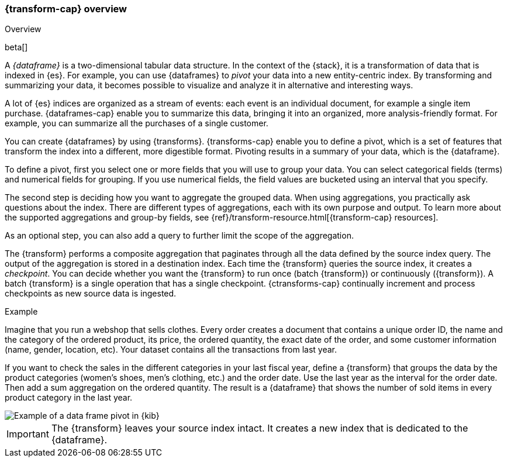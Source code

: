 [role="xpack"]
[[transform-overview]]
=== {transform-cap} overview
++++
<titleabbrev>Overview</titleabbrev>
++++

beta[]

A _{dataframe}_ is a two-dimensional tabular data structure. In the context of
the {stack}, it is a transformation of data that is indexed in {es}. For
example, you can use {dataframes} to _pivot_ your data into a new entity-centric
index. By transforming and summarizing your data, it becomes possible to
visualize and analyze it in alternative and interesting ways.

A lot of {es} indices are organized as a stream of events: each event is an 
individual document, for example a single item purchase. {dataframes-cap} enable
you to summarize this data, bringing it into an organized, more
analysis-friendly format. For example, you can summarize all the purchases of a
single customer.

You can create {dataframes} by using {transforms}.
{transforms-cap} enable you to define a pivot, which is a set of
features that transform the index into a different, more digestible format.
Pivoting results in a summary of your data, which is the {dataframe}.

To define a pivot, first you select one or more fields that you will use to
group your data. You can select categorical fields (terms) and numerical fields
for grouping. If you use numerical fields, the field values are bucketed using
an interval that you specify.

The second step is deciding how you want to aggregate the grouped data. When 
using aggregations, you practically ask questions about the index. There are 
different types of aggregations, each with its own purpose and output. To learn 
more about the supported aggregations and group-by fields, see 
{ref}/transform-resource.html[{transform-cap} resources].

As an optional step, you can also add a query to further limit the scope of the
aggregation.

The {transform} performs a composite aggregation that 
paginates through all the data defined by the source index query. The output of
the aggregation is stored in a destination index. Each time the 
{transform} queries the source index, it creates a _checkpoint_. You 
can decide whether you want the {transform} to run once (batch 
{transform}) or continuously ({transform}). A batch 
{transform} is a single operation that has a single checkpoint. 
{ctransforms-cap} continually increment and process checkpoints as new 
source data is ingested.

.Example

Imagine that you run a webshop that sells clothes. Every order creates a document 
that contains a unique order ID, the name and the category of the ordered product, 
its price, the ordered quantity, the exact date of the order, and some customer 
information (name, gender, location, etc). Your dataset contains all the transactions 
from last year.

If you want to check the sales in the different categories in your last fiscal
year, define a {transform} that groups the data by the product
categories (women's shoes, men's clothing, etc.) and the order date. Use the
last year as the interval for the order date. Then add a sum aggregation on the
ordered quantity. The result is a {dataframe} that shows the number of sold
items in every product category in the last year.

[role="screenshot"]
image::images/ml-dataframepivot.jpg["Example of a data frame pivot in {kib}"]

IMPORTANT: The {transform} leaves your source index intact. It
creates a new index that is dedicated to the {dataframe}.

